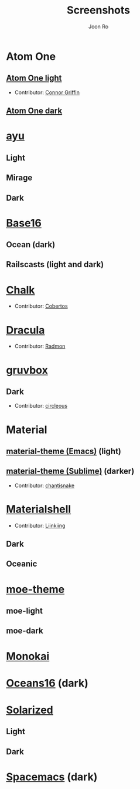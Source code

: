# Created 2018-08-08 Wed 17:15
#+TITLE: Screenshots
#+AUTHOR: Joon Ro

* Atom One
** [[https://github.com/atom/atom/tree/master/packages/one-light-syntax][Atom One light]]
- Contributor: [[https://github.com/ConnorGriffin][Connor Griffin]]

[[file:./screenshots/atom-one-light.png]]

** [[https://github.com/atom/atom/tree/master/packages/one-dark-syntax][Atom One dark]]
[[file:./screenshots/atom-one-dark.png]]
* [[https://github.com/ayu-theme/ayu-colors][ayu]]
** Light
  [[file:./screenshots/ayu-light.png]] 
** Mirage
  [[file:./screenshots/ayu-mirage.png]] 
** Dark
  [[file:./screenshots/ayu-dark.png]]
* [[https://chriskempson.github.io/base16/][Base16]]
** Ocean (dark)
    [[file:./screenshots/base16-ocean-dark.png]]

** Railscasts (light and dark)
    [[file:./screenshots/base16-railscasts-light.png]] 

    [[file:./screenshots/base16-railscasts-dark.png]]

* [[https://github.com/achalv/chalk][Chalk]]
- Contributor: [[https://github.com/cobertos][Cobertos]]

[[file:./screenshots/chalk.png]]

* [[https://github.com/zenorocha/dracula-theme][Dracula]]
- Contributor: [[https://github.com/radmonac][Radmon]]

[[file:./screenshots/dracula.png]]

* [[https://github.com/morhetz/gruvbox][gruvbox]] 
** Dark
- Contributor: [[https://github.com/circleous][circleous]]

[[file:./screenshots/gruvbox-dark.png]]
  
* Material
** [[https://github.com/cpaulik/emacs-material-theme][material-theme (Emacs)]] (light)
[[file:./screenshots/material-emacs-light.png]]

** [[http://equinsuocha.io/material-theme/#/darker][material-theme (Sublime)]] (darker)

- Contributor: [[https://github.com/chantisnake][chantisnake]]

[[file:./screenshots/material-sublime-darker.png]]
* [[https://materialshell.carloscuesta.me/][Materialshell]]
- Contributor: [[https://github.com/Liinkiing][Liinkiing]]
** Dark
[[file:./screenshots/materialshell-dark.png]]
** Oceanic
[[file:./screenshots/materialshell-ocean.png]]
* [[https://github.com/kuanyui/moe-theme.el][moe-theme]] 
** moe-light
[[file:./screenshots/moe-light.png]]

** moe-dark

[[file:./screenshots/moe-dark.png]]

* [[http://www.monokai.nl/blog/2006/07/15/textmate-color-theme/][Monokai]]
[[file:./screenshots/monokai.png]]

* [[https://github.com/dunovank/oceans16-syntax][Oceans16]] (dark)
[[file:./screenshots/oceans16-dark.png]]

* [[http://ethanschoonover.com/solarized][Solarized]] 
** Light
[[file:./screenshots/solarized-light.png]]
** Dark
[[file:./screenshots/solarized-dark.png]]

* [[https://github.com/nashamri/spacemacs-theme][Spacemacs]] (dark)
[[file:./screenshots/spacemacs-dark.png]]
